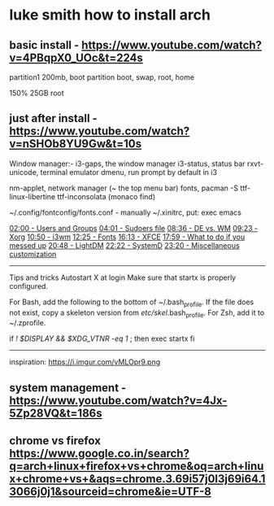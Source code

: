 * luke smith how to install arch
** basic install -  https://www.youtube.com/watch?v=4PBqpX0_UOc&t=224s

partition1 200mb, boot partition
boot, swap, root, home

150%
25GB root


** just after install -  https://www.youtube.com/watch?v=nSHOb8YU9Gw&t=10s
Window manager:-
i3-gaps, the window manager
i3-status, status bar
rxvt-unicode, terminal emulator
dmenu, run prompt by default in i3

nm-applet, network manager (~ the top menu bar)
fonts, pacman -S ttf-linux-libertine ttf-inconsolata (monaco find)

~/.config/fontconfig/fonts.conf - manually
~/.xinitrc, put: exec emacs

[[https://www.youtube.com/watch?v=nSHOb8YU9Gw&amp;t=120s][02:00 - Users and Groups]]
[[https://www.youtube.com/watch?v=nSHOb8YU9Gw&amp;t=241s][04:01 - Sudoers file]]
[[https://www.youtube.com/watch?v=nSHOb8YU9Gw&amp;t=516s][08:36 - DE vs. WM]]
[[https://www.youtube.com/watch?v=nSHOb8YU9Gw&amp;t=563s][09:23 - Xorg]]
[[https://www.youtube.com/watch?v=nSHOb8YU9Gw&amp;t=650s][10:50 - i3wm]]
[[https://www.youtube.com/watch?v=nSHOb8YU9Gw&amp;t=745s][12:25 - Fonts]]
[[https://www.youtube.com/watch?v=nSHOb8YU9Gw&amp;t=973s][16:13 - XFCE]]
[[https://www.youtube.com/watch?v=nSHOb8YU9Gw&amp;t=1079s][17:59 - What to do if you messed up]]
[[https://www.youtube.com/watch?v=nSHOb8YU9Gw&amp;t=1248s][20:48 - LightDM]]
[[https://www.youtube.com/watch?v=nSHOb8YU9Gw&amp;t=1342s][22:22 - SystemD]]
[[https://www.youtube.com/watch?v=nSHOb8YU9Gw&amp;t=1400s][23:20 - Miscellaneous customization]]



----------------------------------
Tips and tricks
Autostart X at login
Make sure that startx is properly configured.

For Bash, add the following to the bottom of ~/.bash_profile. If the file does not exist, copy a skeleton version from /etc/skel/.bash_profile. For Zsh, add it to ~/.zprofile.

if [[ ! $DISPLAY && $XDG_VTNR -eq 1 ]]; then
  exec startx
fi
------------------------------------------

inspiration: https://i.imgur.com/vMLOpr9.png



** system management - https://www.youtube.com/watch?v=4Jx-5Zp28VQ&t=186s



** chrome vs firefox https://www.google.co.in/search?q=arch+linux+firefox+vs+chrome&oq=arch+linux+chrome+vs+&aqs=chrome.3.69i57j0l3j69i64.13066j0j1&sourceid=chrome&ie=UTF-8


